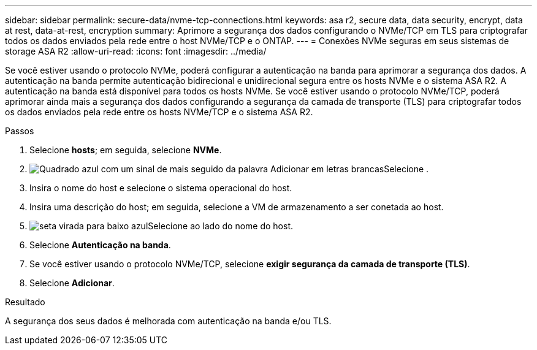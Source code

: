 ---
sidebar: sidebar 
permalink: secure-data/nvme-tcp-connections.html 
keywords: asa r2, secure data, data security, encrypt, data at rest, data-at-rest, encryption 
summary: Aprimore a segurança dos dados configurando o NVMe/TCP em TLS para criptografar todos os dados enviados pela rede entre o host NVMe/TCP e o ONTAP. 
---
= Conexões NVMe seguras em seus sistemas de storage ASA R2
:allow-uri-read: 
:icons: font
:imagesdir: ../media/


[role="lead"]
Se você estiver usando o protocolo NVMe, poderá configurar a autenticação na banda para aprimorar a segurança dos dados. A autenticação na banda permite autenticação bidirecional e unidirecional segura entre os hosts NVMe e o sistema ASA R2. A autenticação na banda está disponível para todos os hosts NVMe. Se você estiver usando o protocolo NVMe/TCP, poderá aprimorar ainda mais a segurança dos dados configurando a segurança da camada de transporte (TLS) para criptografar todos os dados enviados pela rede entre os hosts NVMe/TCP e o sistema ASA R2.

.Passos
. Selecione *hosts*; em seguida, selecione *NVMe*.
. image:icon_add_blue_bg.png["Quadrado azul com um sinal de mais seguido da palavra Adicionar em letras brancas"]Selecione .
. Insira o nome do host e selecione o sistema operacional do host.
. Insira uma descrição do host; em seguida, selecione a VM de armazenamento a ser conetada ao host.
. image:icon_dropdown_arrow.gif["seta virada para baixo azul"]Selecione ao lado do nome do host.
. Selecione *Autenticação na banda*.
. Se você estiver usando o protocolo NVMe/TCP, selecione *exigir segurança da camada de transporte (TLS)*.
. Selecione *Adicionar*.


.Resultado
A segurança dos seus dados é melhorada com autenticação na banda e/ou TLS.
